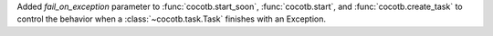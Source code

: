Added *fail_on_exception* parameter to :func:`cocotb.start_soon`, :func:`cocotb.start`, and :func:`cocotb.create_task` to control the behavior when a :class:`~cocotb.task.Task` finishes with an Exception.
